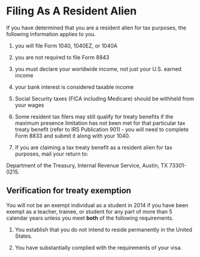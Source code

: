 *  Filing As A Resident Alien
If you have determined that you are a resident alien for tax purposes,
the following information applies to you.

1) you will file Form 1040, 1040EZ, or 1040A
2) you are not required to file Form 8843
3) you must declare your worldwide income, not just your U.S. earned income
4) your bank interest is considered taxable income
5) Social Security taxes (FICA including Medicare) should be withheld from your wages
5) Some resident tax filers may still qualify for treaty benefits if
   the maximum presence limitation has not been met for that
   particular tax treaty benefit (refer to IRS Publication 901) ‐ you
   will need to complete Form 8833 and submit it along with your 1040.

6) If you are claiming a tax treaty benefit as a resident alien for tax purposes, mail your return to:
Department of the Treasury, Internal Revenue Service, Austin, TX 73301-0215.

** Verification for treaty exemption
 You will not be an exempt individual as a student in 2014 if you have
 been exempt as a teacher, trainee, or student for any part of more
 than 5 calendar years unless you meet *both* of the following
 requirements.

1) You establish that you do not intend to reside permanently in the United States.

2) You have substantially complied with the requirements of your visa.
